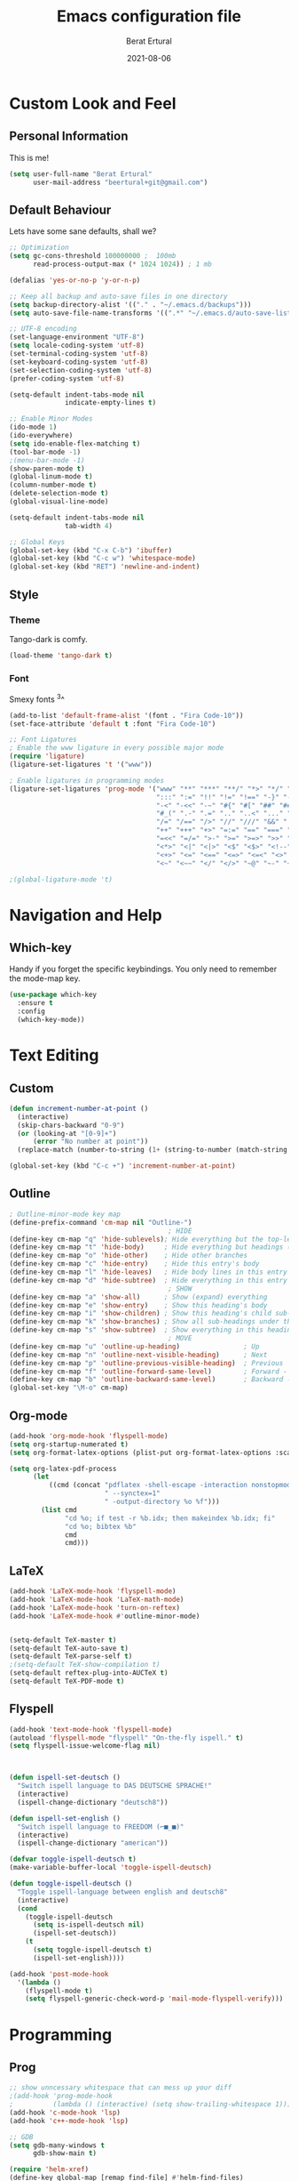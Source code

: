 #+title:  Emacs configuration file
#+author: Berat Ertural
#+date:   2021-08-06

* Custom Look and Feel 
** Personal Information
This is me!

#+BEGIN_SRC emacs-lisp
  (setq user-full-name "Berat Ertural"
        user-mail-address "beertural+git@gmail.com")
#+END_SRC

** Default Behaviour
Lets have some sane defaults, shall we?

#+BEGIN_SRC emacs-lisp
  ;; Optimization
  (setq gc-cons-threshold 100000000 ;  100mb
        read-process-output-max (* 1024 1024)) ; 1 mb
  
  (defalias 'yes-or-no-p 'y-or-n-p)
  
  ;; Keep all backup and auto-save files in one directory
  (setq backup-directory-alist '(("." . "~/.emacs.d/backups")))
  (setq auto-save-file-name-transforms '((".*" "~/.emacs.d/auto-save-list/" t)))
  
  ;; UTF-8 encoding
  (set-language-environment "UTF-8")
  (setq locale-coding-system 'utf-8)
  (set-terminal-coding-system 'utf-8)
  (set-keyboard-coding-system 'utf-8)
  (set-selection-coding-system 'utf-8)
  (prefer-coding-system 'utf-8)
  
  (setq-default indent-tabs-mode nil
                indicate-empty-lines t)
  
  ;; Enable Minor Modes
  (ido-mode 1)
  (ido-everywhere)
  (setq ido-enable-flex-matching t)
  (tool-bar-mode -1)
  ;(menu-bar-mode -1)
  (show-paren-mode t)
  (global-linum-mode t)
  (column-number-mode t)
  (delete-selection-mode t)
  (global-visual-line-mode)
  
  (setq-default indent-tabs-mode nil
                tab-width 4)
  
  ;; Global Keys
  (global-set-key (kbd "C-x C-b") 'ibuffer)
  (global-set-key (kbd "C-c w") 'whitespace-mode)
  (global-set-key (kbd "RET") 'newline-and-indent)
#+END_SRC
  
** Style
*** Theme 
Tango-dark is comfy. 

#+BEGIN_SRC emacs-lisp
  (load-theme 'tango-dark t)
#+END_SRC

*** Font   
Smexy fonts ^3^
#+BEGIN_SRC emacs-lisp
  (add-to-list 'default-frame-alist '(font . "Fira Code-10"))
  (set-face-attribute 'default t :font "Fira Code-10")

  ;; Font Ligatures
  ; Enable the www ligature in every possible major mode
  (require 'ligature)
  (ligature-set-ligatures 't '("www"))

  ; Enable ligatures in programming modes                                                           
  (ligature-set-ligatures 'prog-mode '("www" "**" "***" "**/" "*>" "*/" "\\\\" "\\\\\\" "{-" "::"
                                       ":::" ":=" "!!" "!=" "!==" "-}" "----" "-->" "->" "->>"
                                       "-<" "-<<" "-~" "#{" "#[" "##" "###" "####" "#(" "#?" "#_"
                                       "#_(" ".-" ".=" ".." "..<" "..." "?=" "??" ";;" "/*" "/**"
                                       "/=" "/==" "/>" "//" "///" "&&" "||" "||=" "|=" "|>" "^=" "$>"
                                       "++" "+++" "+>" "=:=" "==" "===" "==>" "=>" "=>>" "<="
                                       "=<<" "=/=" ">-" ">=" ">=>" ">>" ">>-" ">>=" ">>>" "<*"
                                       "<*>" "<|" "<|>" "<$" "<$>" "<!--" "<-" "<--" "<->" "<+"
                                       "<+>" "<=" "<==" "<=>" "<=<" "<>" "<<" "<<-" "<<=" "<<<"
                                       "<~" "<~~" "</" "</>" "~@" "~-" "~>" "~~" "~~>" "%%"))

  ;(global-ligature-mode 't)
#+END_SRC

* Navigation and Help
** Which-key
Handy if you forget the specific keybindings. You only need to remember the mode-map key.

#+BEGIN_SRC emacs-lisp
  (use-package which-key
    :ensure t
    :config
    (which-key-mode))
#+END_SRC  

* Text Editing
** Custom 

#+BEGIN_SRC emacs-lisp
  (defun increment-number-at-point ()
    (interactive)
    (skip-chars-backward "0-9")
    (or (looking-at "[0-9]+")
        (error "No number at point"))
    (replace-match (number-to-string (1+ (string-to-number (match-string 0))))))

  (global-set-key (kbd "C-c +") 'increment-number-at-point)

#+END_SRC

** Outline
#+BEGIN_SRC emacs-lisp
  ; Outline-minor-mode key map
  (define-prefix-command 'cm-map nil "Outline-")
                                          ; HIDE
  (define-key cm-map "q" 'hide-sublevels); Hide everything but the top-level headings
  (define-key cm-map "t" 'hide-body)     ; Hide everything but headings (all body lines)
  (define-key cm-map "o" 'hide-other)    ; Hide other branches
  (define-key cm-map "c" 'hide-entry)    ; Hide this entry's body
  (define-key cm-map "l" 'hide-leaves)   ; Hide body lines in this entry and sub-entries
  (define-key cm-map "d" 'hide-subtree)  ; Hide everything in this entry and sub-entries
                                          ; SHOW
  (define-key cm-map "a" 'show-all)      ; Show (expand) everything
  (define-key cm-map "e" 'show-entry)    ; Show this heading's body
  (define-key cm-map "i" 'show-children) ; Show this heading's child sub-headings
  (define-key cm-map "k" 'show-branches) ; Show all sub-headings under this heading
  (define-key cm-map "s" 'show-subtree)  ; Show everything in this heading & below
                                          ; MOVE
  (define-key cm-map "u" 'outline-up-heading)                ; Up
  (define-key cm-map "n" 'outline-next-visible-heading)      ; Next
  (define-key cm-map "p" 'outline-previous-visible-heading)  ; Previous
  (define-key cm-map "f" 'outline-forward-same-level)        ; Forward - same level
  (define-key cm-map "b" 'outline-backward-same-level)       ; Backward - same level
  (global-set-key "\M-o" cm-map)
#+END_SRC  
** Org-mode

#+BEGIN_SRC emacs-lisp
  (add-hook 'org-mode-hook 'flyspell-mode)
  (setq org-startup-numerated t)
  (setq org-format-latex-options (plist-put org-format-latex-options :scale 1.5))

  (setq org-latex-pdf-process
        (let
            ((cmd (concat "pdflatex -shell-escape -interaction nonstopmode"
                          " --synctex=1"
                          " -output-directory %o %f")))
          (list cmd
                "cd %o; if test -r %b.idx; then makeindex %b.idx; fi"
                "cd %o; bibtex %b"
                cmd
                cmd)))
#+END_SRC
  
** LaTeX

#+BEGIN_SRC emacs-lisp
  (add-hook 'LaTeX-mode-hook 'flyspell-mode)
  (add-hook 'LaTeX-mode-hook 'LaTeX-math-mode)
  (add-hook 'LaTeX-mode-hook 'turn-on-reftex)
  (add-hook 'LaTeX-mode-hook #'outline-minor-mode)


  (setq-default TeX-master t)
  (setq-default TeX-auto-save t)
  (setq-default TeX-parse-self t)
  ;(setq-default TeX-show-compilation t)
  (setq-default reftex-plug-into-AUCTeX t)
  (setq-default TeX-PDF-mode t)
#+END_SRC

** Flyspell

#+BEGIN_SRC emacs-lisp
  (add-hook 'text-mode-hook 'flyspell-mode)
  (autoload 'flyspell-mode "flyspell" "On-the-fly ispell." t)
  (setq flyspell-issue-welcome-flag nil)



  (defun ispell-set-deutsch ()
    "Switch ispell language to DAS DEUTSCHE SPRACHE!"
    (interactive)
    (ispell-change-dictionary "deutsch8"))

  (defun ispell-set-english ()
    "Switch ispell language to FREEDOM (⌐■_■)"
    (interactive)
    (ispell-change-dictionary "american"))

  (defvar toggle-ispell-deutsch t)
  (make-variable-buffer-local 'toggle-ispell-deutsch)

  (defun toggle-ispell-deutsch ()
    "Toggle ispell-language between english and deutsch8"
    (interactive)
    (cond 
      (toggle-ispell-deutsch
        (setq is-ispell-deutsch nil)
        (ispell-set-deutsch))
      (t
        (setq toggle-ispell-deutsch t)
        (ispell-set-english))))

  (add-hook 'post-mode-hook
    '(lambda ()
      (flyspell-mode t)
      (setq flyspell-generic-check-word-p 'mail-mode-flyspell-verify)))

#+END_SRC

* Programming
** Prog

#+BEGIN_SRC emacs-lisp
  ;; show unncessary whitespace that can mess up your diff
  ;(add-hook 'prog-mode-hook
  ;          (lambda () (interactive) (setq show-trailing-whitespace 1)))
  (add-hook 'c-mode-hook 'lsp)
  (add-hook 'c++-mode-hook 'lsp)

  ;; GDB
  (setq gdb-many-windows t
        gdb-show-main t)

  (require 'helm-xref)
  (define-key global-map [remap find-file] #'helm-find-files)
  (define-key global-map [remap execute-extended-command] #'helm-M-x)
  (define-key global-map [remap switch-to-buffer] #'helm-mini)

  (setq treemacs-space-between-root-nodes nil
        company-idle-delay 0.0
        company-minimum-prefix-length 1
        lsp-idle-delay 0.1)  ;; clangd is fast

  (setq lsp-keymap-prefix "C-c l")
  (with-eval-after-load 'lsp-mode
      (add-hook 'lsp-mode-hook #'lsp-enable-which-key-integration)
      (require 'dap-cpptools)
      (yas-global-mode)
      (global-flycheck-mode)
      (lsp-ui-mode))

  (setq lsp-ui-doc-enable t
        lsp-ui-peek-enable t
        lsp-ui-sideline-enable t
        lsp-ui-imenu-enable t
        lsp-ui-flycheck-enable t)

  (setq-default c-default-style "linux"
                c-basic-offset 4)

  (require 'fold-this)
  (global-set-key (kbd "C-c C-f") 'fold-this-all)
  (global-set-key (kbd "C-c C-F") 'fold-this)
  (global-set-key (kbd "C-c M-f") 'fold-this-unfold-all)

#+END_SRC

** Haskell

#+BEGIN_SRC emacs-lisp
  (defun haskell-hook ()
    (haskell-indentation-mode)
    (interactive-haskell-mode)
    ;(defvar haskell-font-lock-symbols)
    ;(setq haskell-font-lock-symbols t)
    ;(haskell-unicode-input-method-enable) 
    ;(turn-on-haskell-font-lock)
    )

  (add-hook 'haskell-mode-hook
            (lambda ()
              (flyspell-prog-mode)
              (haskell-hook)))


  ;(add-hook 'haskell-mode-hook 'haskell-hook)
#+END_SRC

** Clojure

#+BEGIN_SRC emacs-lisp      
  (add-hook 'cider-repl-mode-hook #'paredit-mode)
  (add-hook 'cider-mode-hook #'paredit-mode)
  (add-hook 'cider-repl-mode-hook #'company-mode)
  (add-hook 'cider-mode-hook #'company-mode)
  (add-hook 'cider-repl-mode-hook #'cider-company-enable-fuzzy-completion)
  (add-hook 'cider-mode-hook #'cider-company-enable-fuzzy-completion)
#+END_SRC
